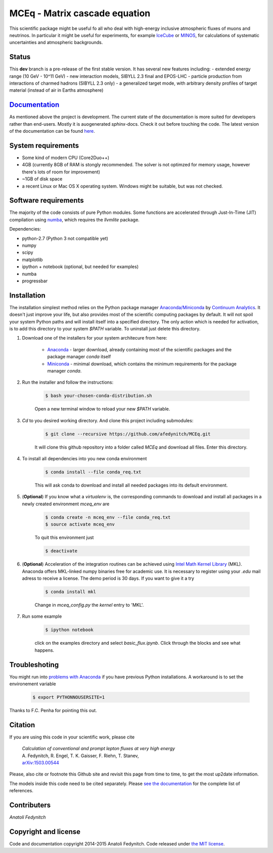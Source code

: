 MCEq - Matrix cascade equation
==============================

This scientific package might be useful fo all who deal with high-energy inclusive atmospheric fluxes of muons and neutrinos. In particular it might be useful for experiments, for example  `IceCube <https://icecube.wisc.edu>`_ or `MINOS <http://www-numi.fnal.gov/PublicInfo/index.html>`_, for calculations of systematic uncertainties and atmospheric backgrounds.

Status
------

This **dev** branch is a pre-release of the first stable version. It has several new features
including:
- extended energy range (10 GeV - 10^11 GeV)
- new interaction models, SIBYLL 2.3 final and EPOS-LHC
- particle production from interactions of charmed hadrons (SIBYLL 2.3 only)
- a generalized target mode, with arbitrary density profiles of target material (instead of air in Earths atmosphere)

`Documentation <http://mceq.readthedocs.org/en/latest/>`_
---------------------------------------------------------

As mentioned above the project is development. The current state of the documentation is more suited for developers rather than end-users. Mostly it is auogenerated `sphinx`-docs. Check it out before touching the code.  The latest version of the documentation can be found `here <http://mceq.readthedocs.org/en/latest/>`_.

System requirements
-------------------

- Some kind of modern CPU (Core2Duo++)
- 4GB (currently 8GB of RAM is stongly recommended. The solver is not optimzed for memory usage, however there's lots of room for improvement)
- ~1GB of disk space
- a recent Linux or Mac OS X operating system. Windows might be suitable, but was not checked.

Software requirements
---------------------

The majority of the code consists of pure Python modules. Some functions are accelerated through Just-In-Time (JIT) compilation using `numba <http://numba.pydata.org>`_, which requires the `llvmlite` package.

Dependencies:

* python-2.7 (Python 3 not compatible yet)
* numpy
* scipy
* matplotlib
* ipython + notebook (optional, but needed for examples)
* numba
* progressbar


Installation
------------
The installation simplest method relies on the Python package manager `Anaconda/Miniconda <https://store.continuum.io/cshop/anaconda/>`_ by `Continuum Analytics <http://www.continuum.io>`_. It doesn't just improve your life, but also provides most of the scientific computing packages by default. It will not spoil your system Python paths and will install itself into a specified directory. The only action which is needed for activation, is to add this directory to your system `$PATH` variable. To uninstall just delete this directory.

#. Download one of the installers for your system architecure from here:

	* `Anaconda <http://continuum.io/downloads>`_ - larger download, already containing most of the scientific packages and the package manager `conda` itself
	* `Miniconda <http://conda.pydata.org/miniconda.html>`_ - minimal download, which contains the minimum requirements for the package manager `conda`.

#. Run the installer and follow the instructions:

	.. code-block:: bash

	   $ bash your-chosen-conda-distribution.sh

	Open a new terminal window to reload your new `$PATH` variable.


#. `Cd` to you desired working directory. And clone this project including submodules:

	.. code-block:: bash

	   $ git clone --recursive https://github.com/afedynitch/MCEq.git

	It will clone this github repository into a folder called `MCEq` and download all files.
	Enter this directory. 

#. To install all dependencies into you new conda environment

	.. code-block:: bash

	   $ conda install --file conda_req.txt

	This will ask conda to download and install all needed packages into its default environment. 

#. (**Optional**) If you know what a `virtualenv` is, the corresponding commands to download and install all packages in a newly created environment `mceq_env` are

	.. code-block:: bash

	   $ conda create -n mceq_env --file conda_req.txt
	   $ source activate mceq_env

	To quit this environment just

	.. code-block:: bash

	   $ deactivate

#. (**Optional**) Acceleration of the integration routines can be achieved using `Intel Math Kernel Library <https://software.intel.com/en-us/intel-mkl>`_ (MKL). Anaconda offers MKL-linked numpy binaries free for academic use. It is necessary to register using your *.edu* mail adress to receive a license. The demo period is 30 days. If you want to give it a try

	.. code-block:: bash

		   $ conda install mkl

	Change in `mceq_config.py` the `kernel` entry to 'MKL'.

#. Run some example

	.. code-block:: bash

	   $ ipython notebook

	click on the examples directory and select `basic_flux.ipynb`. Click through the blocks and see what happens.

Troubleshoting
--------------
You might run into `problems with Anaconda <https://github.com/conda/conda/issues/394>`_  if you have previous 
Python installations. A workaround is to set the environement variable
	
	.. code-block:: bash

	   $ export PYTHONNOUSERSITE=1
	   
Thanks to F.C. Penha for pointing this out.

Citation
--------
If you are using this code in your scientific work, please cite 

   | *Calculation of conventional and prompt lepton fluxes at very high energy*
   | A. Fedynitch, R. Engel, T. K. Gaisser, F. Riehn, T. Stanev,
   | `arXiv:1503.00544 <http://arxiv.org/abs/1503.00544>`_

Please, also cite or footnote this Github site and revisit this page from time to time, 
to get the most up2date information.

The models inside this code need to be cited separately. Please
`see the documentation <http://mceq.readthedocs.org/en/latest/citations.html>`_ for the complete list of references.


Contributers
------------

*Anatoli Fedynitch*

Copyright and license
---------------------
Code and documentation copyright 2014-2015 Anatoli Fedynitch. Code released under `the MIT license <https://github.com/afedynitch/MCEq/blob/master/LICENSE>`_.

